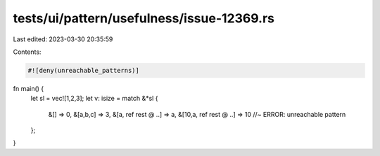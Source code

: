 tests/ui/pattern/usefulness/issue-12369.rs
==========================================

Last edited: 2023-03-30 20:35:59

Contents:

.. code-block:: rs

    #![deny(unreachable_patterns)]

fn main() {
    let sl = vec![1,2,3];
    let v: isize = match &*sl {
        &[] => 0,
        &[a,b,c] => 3,
        &[a, ref rest @ ..] => a,
        &[10,a, ref rest @ ..] => 10 //~ ERROR: unreachable pattern
    };
}


